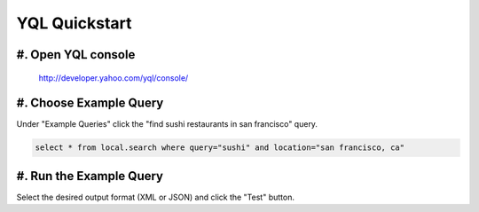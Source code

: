 ==============
YQL Quickstart
==============

#. Open YQL console
-------------------

	http://developer.yahoo.com/yql/console/

#. Choose Example Query
-----------------------

Under "Example Queries" click the "find sushi restaurants in san francisco" query.

.. code-block:: javascript

	select * from local.search where query="sushi" and location="san francisco, ca"

#. Run the Example Query
------------------------

Select the desired output format (XML or JSON) and click the "Test" button.

